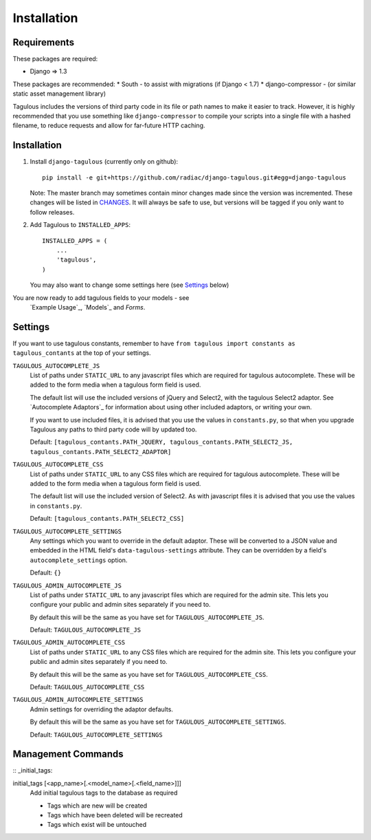 Installation
============

Requirements
------------

These packages are required:

* Django => 1.3

These packages are recommended:
* South - to assist with migrations (if Django < 1.7)
* django-compressor - (or similar static asset management library)

Tagulous includes the versions of third party code in its file or path names
to make it easier to track. However, it is highly recommended that you use
something like ``django-compressor`` to compile your scripts into a single file
with a hashed filename, to reduce requests and allow for far-future HTTP
caching.


Installation
------------

1. Install ``django-tagulous`` (currently only on github)::

    pip install -e git+https://github.com/radiac/django-tagulous.git#egg=django-tagulous

   Note: The master branch may sometimes contain minor changes made since the
   version was incremented. These changes will be listed in
   `CHANGES <../CHANGES>`_. It will always be safe to use, but versions will be
   tagged if you only want to follow releases.

2. Add Tagulous to ``INSTALLED_APPS``::

    INSTALLED_APPS = (
        ...
        'tagulous',
    )

   You may also want to change some settings here (see `Settings`_ below)


You are now ready to add tagulous fields to your models - see
 `Example Usage`_, `Models`_ and `Forms`.


Settings
--------

If you want to use tagulous constants, remember to have ``from tagulous import constants as tagulous_contants`` at the top of your settings.

``TAGULOUS_AUTOCOMPLETE_JS``
    List of paths under ``STATIC_URL`` to any javascript files which are
    required for tagulous autocomplete. These will be added to the form media
    when a tagulous form field is used.
    
    The default list will use the included versions of jQuery and Select2,
    with the tagulous Select2 adaptor. See `Autocomplete Adaptors`_ for
    information about using other included adaptors, or writing your own.
    
    If you want to use included files, it is advised that you use the values in
    ``constants.py``, so that when you upgrade Tagulous any paths to third
    party code will by updated too.
    
    Default: ``[tagulous_contants.PATH_JQUERY, tagulous_contants.PATH_SELECT2_JS, tagulous_contants.PATH_SELECT2_ADAPTOR]``

``TAGULOUS_AUTOCOMPLETE_CSS``
    List of paths under ``STATIC_URL`` to any CSS files which are required for
    tagulous autocomplete. These will be added to the form media when a
    tagulous form field is used.
    
    The default list will use the included version of Select2. As with
    javascript files it is advised that you use the values in ``constants.py``.
    
    Default: ``[tagulous_contants.PATH_SELECT2_CSS]``

``TAGULOUS_AUTOCOMPLETE_SETTINGS``
    Any settings which you want to override in the default adaptor. These will
    be converted to a JSON value and embedded in the HTML field's
    ``data-tagulous-settings`` attribute. They can be overridden by a field's
    ``autocomplete_settings`` option.
    
    Default: ``{}``

``TAGULOUS_ADMIN_AUTOCOMPLETE_JS``
    List of paths under ``STATIC_URL`` to any javascript files which are
    required for the admin site. This lets you configure your public and admin
    sites separately if you need to.
    
    By default this will be the same as you have set for
    ``TAGULOUS_AUTOCOMPLETE_JS``.
    
    Default: ``TAGULOUS_AUTOCOMPLETE_JS``

``TAGULOUS_ADMIN_AUTOCOMPLETE_CSS``
    List of paths under ``STATIC_URL`` to any CSS files which are required for
    the admin site. This lets you configure your public and admin sites
    separately if you need to.
    
    By default this will be the same as you have set for
    ``TAGULOUS_AUTOCOMPLETE_CSS``.
    
    Default: ``TAGULOUS_AUTOCOMPLETE_CSS``

``TAGULOUS_ADMIN_AUTOCOMPLETE_SETTINGS``
    Admin settings for overriding the adaptor defaults.
    
    By default this will be the same as you have set for
    ``TAGULOUS_AUTOCOMPLETE_SETTINGS``.
    
    Default: ``TAGULOUS_AUTOCOMPLETE_SETTINGS``


Management Commands
-------------------

:: _initial_tags:

initial_tags [<app_name>[.<model_name>[.<field_name>]]]
    Add initial tagulous tags to the database as required
    
    * Tags which are new will be created
    * Tags which have been deleted will be recreated
    * Tags which exist will be untouched
      

